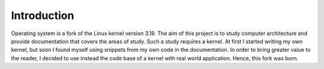 ..
.. Copyright (c) 2016 Dionysios Kalofonos
..
.. Permission is hereby granted, free of charge, to any person obtaining a copy
.. of this software and associated documentation files (the "Software"), to deal
.. in the Software without restriction, including without limitation the rights
.. to use, copy, modify, merge, publish, distribute, sublicense, and/or sell
.. copies of the Software, and to permit persons to whom the Software is
.. furnished to do so, subject to the following conditions:
..
.. The above copyright notice and this permission notice shall be included in
.. all copies or substantial portions of the Software.
..
.. THE SOFTWARE IS PROVIDED "AS IS", WITHOUT WARRANTY OF ANY KIND, EXPRESS OR
.. IMPLIED, INCLUDING BUT NOT LIMITED TO THE WARRANTIES OF MERCHANTABILITY,
.. FITNESS FOR A PARTICULAR PURPOSE AND NONINFRINGEMENT. IN NO EVENT SHALL THE
.. AUTHORS OR COPYRIGHT HOLDERS BE LIABLE FOR ANY CLAIM, DAMAGES OR OTHER
.. LIABILITY, WHETHER IN AN ACTION OF CONTRACT, TORT OR OTHERWISE, ARISING FROM,
.. OUT OF OR IN CONNECTION WITH THE SOFTWARE OR THE USE OR OTHER DEALINGS IN THE
.. SOFTWARE.
..

.. _Bran's kernel development tutorials: http://www.osdever.net/bkerndev/index.php
.. _JamesM's kernel development tutorials: http://www.jamesmolloy.co.uk/tutorial_html/
.. _Pedigree: https://pedigree-project.org
.. _OSDev/Tutorials: http://wiki.osdev.org/Tutorials
.. _GitHub Pages: https://ghdk.github.io/os/
.. _GitHub: https://github.com/ghdk/os

============
Introduction
============

Operating system is a fork of the Linux kernel version 3.19. The aim of this
project is to study computer architecture and provide documentation that
covers the areas of study. Such a study requires a kernel. At first I started
writing my own kernel, but soon I found myself using snippets from my own
code in the documentation. In order to bring greater value to the reader, I
decided to use instead the code base of a kernel with real world application.
Hence, this fork was born.

.. only:: html

   For offline access to this material you can download the
   :download:`PDF <_build/latex/os.pdf>` version. The repository of this
   project is hosted on `GitHub`_.

.. only:: latex

   The latest version of this document is available on `GitHub Pages`_. The
   repository of this project is hosted on `GitHub`_.

.. eof
